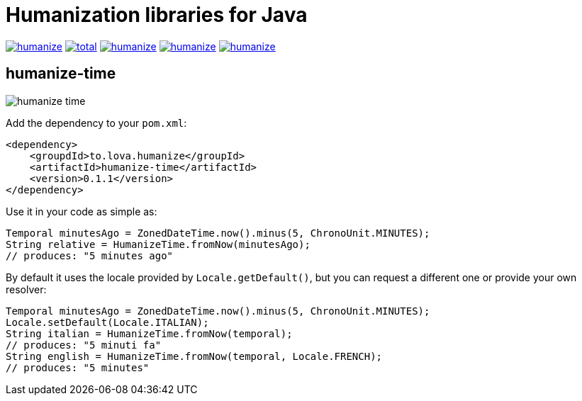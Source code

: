 = Humanization libraries for Java

image:https://img.shields.io/github/release/heruan/humanize.svg[link=https://github.com/heruan/humanize/releases,title=Latest release]
image:https://img.shields.io/github/downloads/heruan/humanize/total.svg[link=https://github.com/heruan/humanize/archive/master.zip,title=GitHub]
image:https://img.shields.io/circleci/project/github/heruan/humanize.svg[link=https://circleci.com/gh/heruan/humanize,title=CricleCI]
image:https://img.shields.io/codecov/c/github/heruan/humanize.svg[link=https://codecov.io/gh/heruan/humanize,title=Codecov]
image:https://img.shields.io/github/license/heruan/humanize.svg[link=http://www.apache.org/licenses/LICENSE-2.0.html,title=Apache License 2.0]

== humanize-time

image:https://img.shields.io/maven-central/v/to.lova.humanize/humanize-time.svg[title=humanize-time]

Add the dependency to your `pom.xml`:

[source,xml]
----
<dependency>
    <groupdId>to.lova.humanize</groupId>
    <artifactId>humanize-time</artifactId>
    <version>0.1.1</version>
</dependency>
----

Use it in your code as simple as:

[source,java]
----
Temporal minutesAgo = ZonedDateTime.now().minus(5, ChronoUnit.MINUTES);
String relative = HumanizeTime.fromNow(minutesAgo);
// produces: "5 minutes ago"
----

By default it uses the locale provided by `Locale.getDefault()`, but you can request a different one or provide your own resolver:

[source,java]
----
Temporal minutesAgo = ZonedDateTime.now().minus(5, ChronoUnit.MINUTES);
Locale.setDefault(Locale.ITALIAN);
String italian = HumanizeTime.fromNow(temporal);
// produces: "5 minuti fa"
String english = HumanizeTime.fromNow(temporal, Locale.FRENCH);
// produces: "5 minutes"
----
